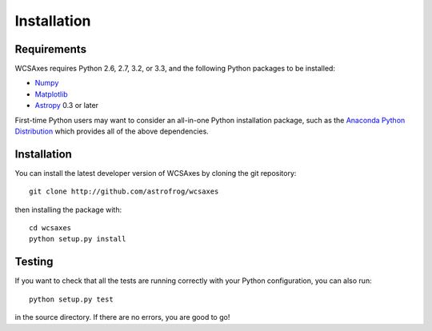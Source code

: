 ============
Installation
============

Requirements
============

WCSAxes requires Python 2.6, 2.7, 3.2, or 3.3, and the following Python
packages to be installed:

* `Numpy <http://www.numpy.org>`_

* `Matplotlib <http://www.matplotlib.org>`_

* `Astropy <http://www.astropy.org>`_ 0.3 or later

First-time Python users may want to consider an all-in-one Python installation
package, such as the `Anaconda Python Distribution
<http://continuum.io/downloads>`_ which provides all of the above dependencies.

Installation
============

You can install the latest developer version of WCSAxes by cloning the git
repository::

    git clone http://github.com/astrofrog/wcsaxes

then installing the package with::

    cd wcsaxes
    python setup.py install

Testing
=======

If you want to check that all the tests are running correctly with your Python
configuration, you can also run::

    python setup.py test

in the source directory. If there are no errors, you are good to go!    
